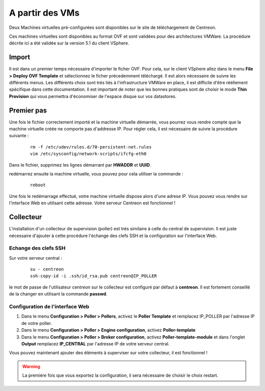 .. _install_from_vm:

================
A partir des VMs
================

Deux Machines virtuelles pré-configurées sont disponibles sur le site de téléchargement de Centreon.

Ces machines virtuelles sont disponibles au format OVF et sont validées pour des architectures VMWare. La procédure décrite ici a été validée sur la version 5.1 du client VSphere.

Import
------

Il est dans un premier temps nécessaire d'importer le ficher OVF. Pour cela, sur le client VSphere allez dans le menu **File > Deploy OVF Template** et sélectionnez le ficher précedemment téléchargé.
Il est alors nécessaire de suivre les différents menus. Les différents choix sont trés liés à l'infrastructure VMWare en place, il est difficile d'être rééllement spécifique dans cette documentation.
Il est important de noter que les bonnes pratiques sont de choisir le mode **Thin Provision** qui vous permettra d'économiser de l'espace disque sur vos datastores.

Premier pas
-----------

Une fois le fichier correctement importé et la machine virtuelle démarrée, vous pourrez vous rendre compte que la machine virtuelle créée ne comporte pas d'addresse IP. Pour régler cela, il est nécessaire de suivre la procédure suivante :

   ::

    rm -f /etc/udev/rules.d/70-persistent-net.rules
    vim /etc/sysconfig/network-scripts/ifcfg-eth0

Dans le fichier, supprimez les lignes démarrant par **HWADDR** et **UUID**.

redémarrez ensuite la machine virtuelle, vous pouvez pour cela utiliser la commande :

   ::

    reboot

Une fois le redémarrage effectué, votre machine virtuelle dispose alors d'une adrese IP. Vous pouvez vous rendre sur l'interface Web en utilisant cette adresse. Votre serveur Centreon est fonctionnel !


Collecteur
----------

L'installation d'un collecteur de supervision (poller) est trés similaire à celle du central de supervision. Il est juste nécessaire d'ajouter à cette procédure l'échange des clefs SSH et la configuration sur l'interface Web.

Echange des clefs SSH
=====================

Sur votre serveur central :

   ::

    su - centreon
    ssh-copy-id -i .ssh/id_rsa.pub centreon@IP_POLLER

le mot de passe de l'utilisateur centreon sur le collecteur est configuré par défaut à **centreon**. Il est fortement conseillé de la changer en utilisant la commande **passwd**.

Configuration de l'interface Web
================================

#. Dans le menu **Configuration > Poller > Pollers**, activez le **Poller Template** et remplacez IP_POLLER par l'adresse IP de votre poller.
#. Dans le menu **Configuration > Poller > Engine configuration**, activez **Poller-template**
#. Dans le menu **Configuration > Poller > Broker configuration**, activez **Poller-template-module** et dans l'onglet **Output** remplacez **IP_CENTRAL** par l'adresse IP de votre serveur central.

Vous pouvez maintenant ajouter des éléments à superviser sur votre collecteur, il est fonctionnel !

.. warning::

    La premiére fois que vous exportez la configuration, il sera nécessaire de choisir le choix restart.
